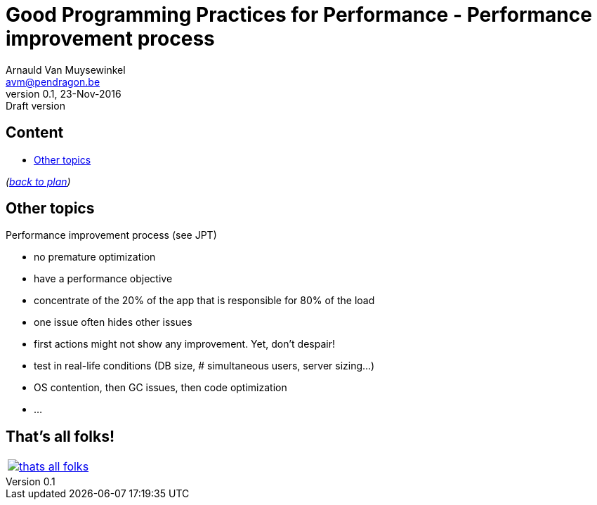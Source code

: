// build_options: 
Good Programming Practices for Performance - Performance improvement process
============================================================================
Arnauld Van Muysewinkel <avm@pendragon.be>
v0.1, 23-Nov-2016: Draft version
:backend: slidy
:data-uri:
ifdef::env-build[:icons: font]
:extension: adoc
//extension may be overriden by compile.sh
:copyright: Creative-Commons-Zero (Arnauld Van Muysewinkel)

Content
-------

* <<_other_topics,Other topics>>

_(link:0.1-training_plan.{extension}#_preamble[back to plan])_


Other topics
------------

Performance improvement process (see JPT)

* no premature optimization
* have a performance objective
* concentrate of the 20% of the app that is responsible for 80% of the load
* one issue often hides other issues
* first actions might not show any improvement. Yet, don't despair!
* test in real-life conditions (DB size, # simultaneous users, server sizing...)
* OS contention, then GC issues, then code optimization
* ...

:numbered!:
That's all folks!
-----------------

[cols="^",grid="none",frame="none"]
|=====
|image:images/thats-all-folks.png[link="#(1)"]
|=====

